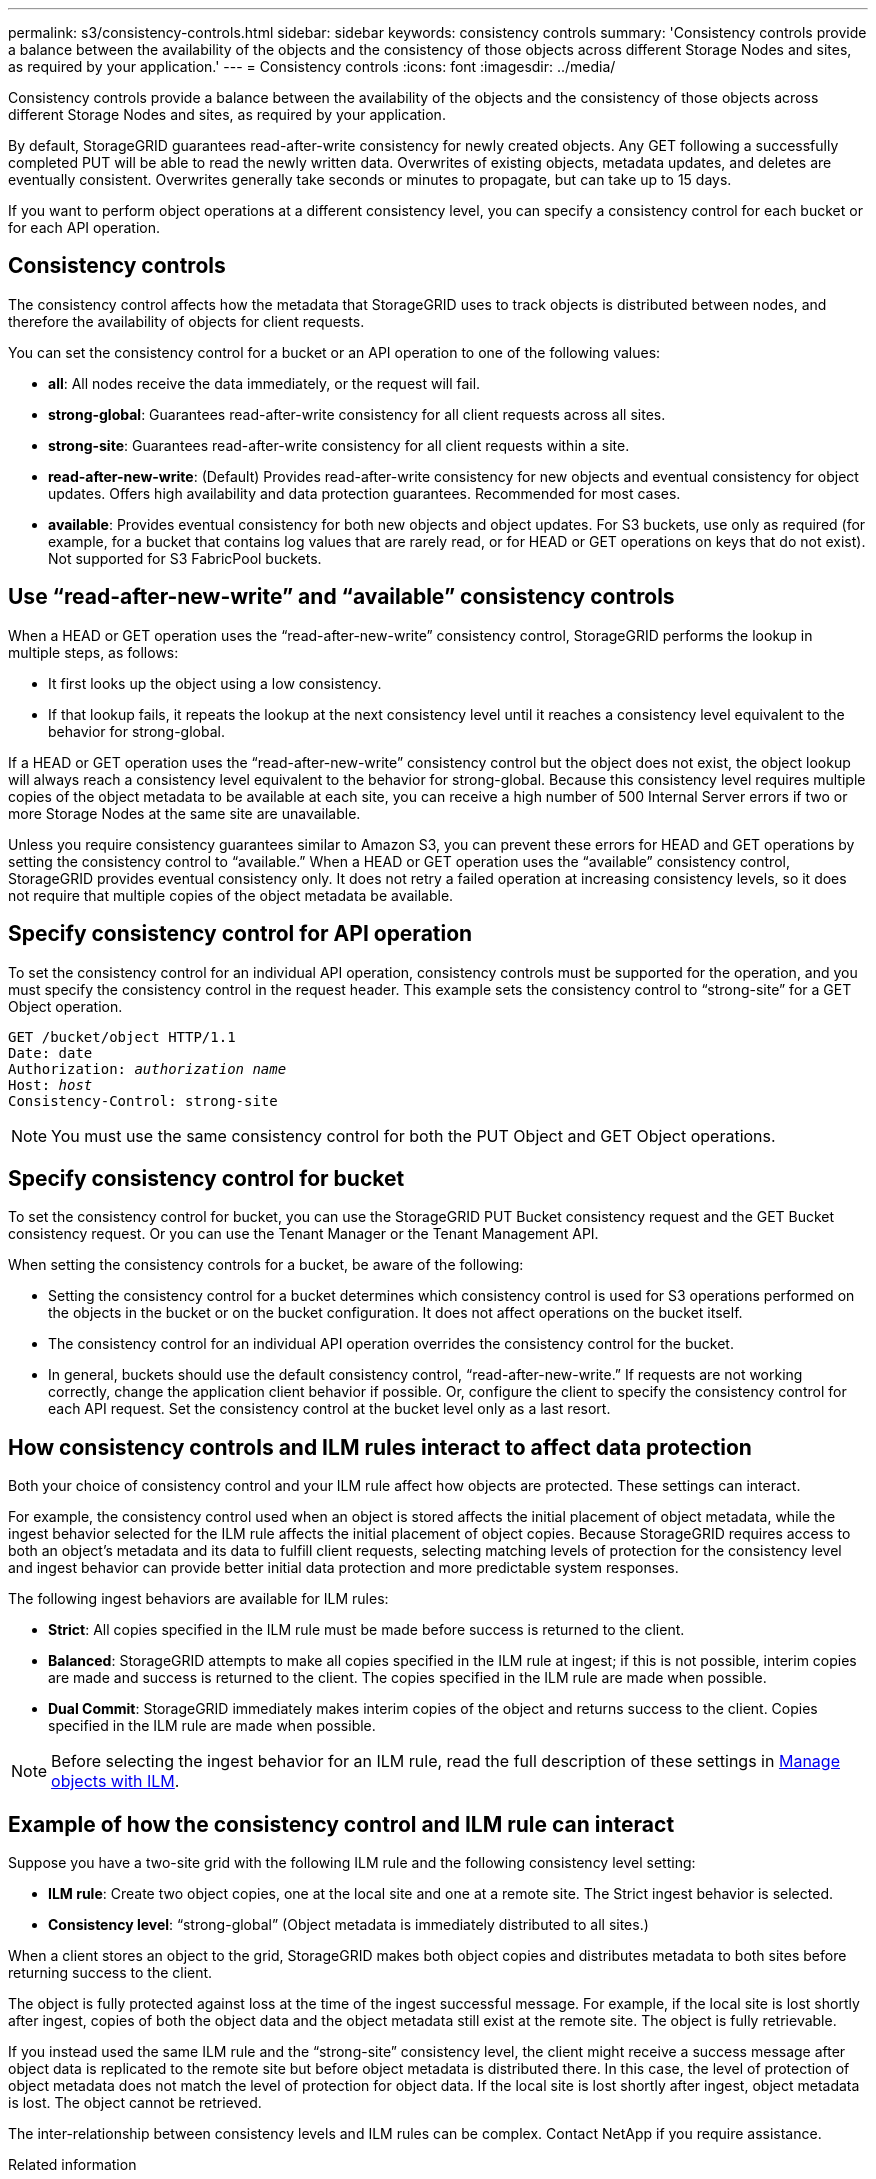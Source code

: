 ---
permalink: s3/consistency-controls.html
sidebar: sidebar
keywords: consistency controls
summary: 'Consistency controls provide a balance between the availability of the objects and the consistency of those objects across different Storage Nodes and sites, as required by your application.'
---
= Consistency controls
:icons: font
:imagesdir: ../media/

[.lead]
Consistency controls provide a balance between the availability of the objects and the consistency of those objects across different Storage Nodes and sites, as required by your application.

By default, StorageGRID guarantees read-after-write consistency for newly created objects. Any GET following a successfully completed PUT will be able to read the newly written data. Overwrites of existing objects, metadata updates, and deletes are eventually consistent. Overwrites generally take seconds or minutes to propagate, but can take up to 15 days.

If you want to perform object operations at a different consistency level, you can specify a consistency control for each bucket or for each API operation.

== Consistency controls

The consistency control affects how the metadata that StorageGRID uses to track objects is distributed between nodes, and therefore the availability of objects for client requests.

You can set the consistency control for a bucket or an API operation to one of the following values:

* *all*: All nodes receive the data immediately, or the request will fail.
* *strong-global*: Guarantees read-after-write consistency for all client requests across all sites.
* *strong-site*: Guarantees read-after-write consistency for all client requests within a site.
* *read-after-new-write*: (Default) Provides read-after-write consistency for new objects and eventual consistency for object updates. Offers high availability and data protection guarantees. Recommended for most cases.
* *available*: Provides eventual consistency for both new objects and object updates. For S3 buckets, use only as required (for example, for a bucket that contains log values that are rarely read, or for HEAD or GET operations on keys that do not exist). Not supported for S3 FabricPool buckets.

== Use "`read-after-new-write`" and "`available`" consistency controls

When a HEAD or GET operation uses the "`read-after-new-write`" consistency control, StorageGRID performs the lookup in multiple steps, as follows:

* It first looks up the object using a low consistency.
* If that lookup fails, it repeats the lookup at the next consistency level until it reaches a consistency level equivalent to the behavior for strong-global.

If a HEAD or GET operation uses the "`read-after-new-write`" consistency control but the object does not exist, the object lookup will always reach a consistency level equivalent to the behavior for strong-global. Because this consistency level requires multiple copies of the object metadata to be available at each site, you can receive a high number of 500 Internal Server errors if two or more Storage Nodes at the same site are unavailable.

Unless you require consistency guarantees similar to Amazon S3, you can prevent these errors for HEAD and GET operations by setting the consistency control to "`available.`" When a HEAD or GET operation uses the "`available`" consistency control, StorageGRID provides eventual consistency only. It does not retry a failed operation at increasing consistency levels, so it does not require that multiple copies of the object metadata be available.

== Specify consistency control for API operation

To set the consistency control for an individual API operation, consistency controls must be supported for the operation, and you must specify the consistency control in the request header. This example sets the consistency control to "`strong-site`" for a GET Object operation.

[subs="specialcharacters,quotes"]
----
GET /bucket/object HTTP/1.1
Date: date
Authorization: _authorization name_
Host: _host_
Consistency-Control: strong-site
----

NOTE: You must use the same consistency control for both the PUT Object and GET Object operations.

== Specify consistency control for bucket

To set the consistency control for bucket, you can use the StorageGRID PUT Bucket consistency request and the GET Bucket consistency request. Or you can use the Tenant Manager or the Tenant Management API.

When setting the consistency controls for a bucket, be aware of the following:

* Setting the consistency control for a bucket determines which consistency control is used for S3 operations performed on the objects in the bucket or on the bucket configuration. It does not affect operations on the bucket itself.
* The consistency control for an individual API operation overrides the consistency control for the bucket.
* In general, buckets should use the default consistency control, "`read-after-new-write.`" If requests are not working correctly, change the application client behavior if possible. Or, configure the client to specify the consistency control for each API request. Set the consistency control at the bucket level only as a last resort.

== How consistency controls and ILM rules interact to affect data protection

Both your choice of consistency control and your ILM rule affect how objects are protected. These settings can interact.

For example, the consistency control used when an object is stored affects the initial placement of object metadata, while the ingest behavior selected for the ILM rule affects the initial placement of object copies. Because StorageGRID requires access to both an object's metadata and its data to fulfill client requests, selecting matching levels of protection for the consistency level and ingest behavior can provide better initial data protection and more predictable system responses.

The following ingest behaviors are available for ILM rules:

* *Strict*: All copies specified in the ILM rule must be made before success is returned to the client.
* *Balanced*: StorageGRID attempts to make all copies specified in the ILM rule at ingest; if this is not possible, interim copies are made and success is returned to the client. The copies specified in the ILM rule are made when possible.
* *Dual Commit*: StorageGRID immediately makes interim copies of the object and returns success to the client. Copies specified in the ILM rule are made when possible.

NOTE: Before selecting the ingest behavior for an ILM rule, read the full description of these settings in xref:../ilm/index.adoc[Manage objects with ILM].

== Example of how the consistency control and ILM rule can interact

Suppose you have a two-site grid with the following ILM rule and the following consistency level setting:

* *ILM rule*: Create two object copies, one at the local site and one at a remote site. The Strict ingest behavior is selected.
* *Consistency level*: "`strong-global`" (Object metadata is immediately distributed to all sites.)

When a client stores an object to the grid, StorageGRID makes both object copies and distributes metadata to both sites before returning success to the client.

The object is fully protected against loss at the time of the ingest successful message. For example, if the local site is lost shortly after ingest, copies of both the object data and the object metadata still exist at the remote site. The object is fully retrievable.

If you instead used the same ILM rule and the "`strong-site`" consistency level, the client might receive a success message after object data is replicated to the remote site but before object metadata is distributed there. In this case, the level of protection of object metadata does not match the level of protection for object data. If the local site is lost shortly after ingest, object metadata is lost. The object cannot be retrieved.

The inter-relationship between consistency levels and ILM rules can be complex. Contact NetApp if you require assistance.

.Related information

xref:get-bucket-consistency-request.adoc[GET Bucket consistency request]

xref:put-bucket-consistency-request.adoc[PUT Bucket consistency request]